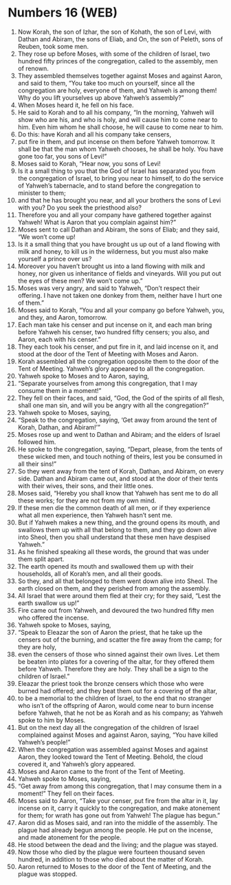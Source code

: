 * Numbers 16 (WEB)
:PROPERTIES:
:ID: WEB/04-NUM16
:END:

1. Now Korah, the son of Izhar, the son of Kohath, the son of Levi, with Dathan and Abiram, the sons of Eliab, and On, the son of Peleth, sons of Reuben, took some men.
2. They rose up before Moses, with some of the children of Israel, two hundred fifty princes of the congregation, called to the assembly, men of renown.
3. They assembled themselves together against Moses and against Aaron, and said to them, “You take too much on yourself, since all the congregation are holy, everyone of them, and Yahweh is among them! Why do you lift yourselves up above Yahweh’s assembly?”
4. When Moses heard it, he fell on his face.
5. He said to Korah and to all his company, “In the morning, Yahweh will show who are his, and who is holy, and will cause him to come near to him. Even him whom he shall choose, he will cause to come near to him.
6. Do this: have Korah and all his company take censers,
7. put fire in them, and put incense on them before Yahweh tomorrow. It shall be that the man whom Yahweh chooses, he shall be holy. You have gone too far, you sons of Levi!”
8. Moses said to Korah, “Hear now, you sons of Levi!
9. Is it a small thing to you that the God of Israel has separated you from the congregation of Israel, to bring you near to himself, to do the service of Yahweh’s tabernacle, and to stand before the congregation to minister to them;
10. and that he has brought you near, and all your brothers the sons of Levi with you? Do you seek the priesthood also?
11. Therefore you and all your company have gathered together against Yahweh! What is Aaron that you complain against him?”
12. Moses sent to call Dathan and Abiram, the sons of Eliab; and they said, “We won’t come up!
13. Is it a small thing that you have brought us up out of a land flowing with milk and honey, to kill us in the wilderness, but you must also make yourself a prince over us?
14. Moreover you haven’t brought us into a land flowing with milk and honey, nor given us inheritance of fields and vineyards. Will you put out the eyes of these men? We won’t come up.”
15. Moses was very angry, and said to Yahweh, “Don’t respect their offering. I have not taken one donkey from them, neither have I hurt one of them.”
16. Moses said to Korah, “You and all your company go before Yahweh, you, and they, and Aaron, tomorrow.
17. Each man take his censer and put incense on it, and each man bring before Yahweh his censer, two hundred fifty censers; you also, and Aaron, each with his censer.”
18. They each took his censer, and put fire in it, and laid incense on it, and stood at the door of the Tent of Meeting with Moses and Aaron.
19. Korah assembled all the congregation opposite them to the door of the Tent of Meeting. Yahweh’s glory appeared to all the congregation.
20. Yahweh spoke to Moses and to Aaron, saying,
21. “Separate yourselves from among this congregation, that I may consume them in a moment!”
22. They fell on their faces, and said, “God, the God of the spirits of all flesh, shall one man sin, and will you be angry with all the congregation?”
23. Yahweh spoke to Moses, saying,
24. “Speak to the congregation, saying, ‘Get away from around the tent of Korah, Dathan, and Abiram!’”
25. Moses rose up and went to Dathan and Abiram; and the elders of Israel followed him.
26. He spoke to the congregation, saying, “Depart, please, from the tents of these wicked men, and touch nothing of theirs, lest you be consumed in all their sins!”
27. So they went away from the tent of Korah, Dathan, and Abiram, on every side. Dathan and Abiram came out, and stood at the door of their tents with their wives, their sons, and their little ones.
28. Moses said, “Hereby you shall know that Yahweh has sent me to do all these works; for they are not from my own mind.
29. If these men die the common death of all men, or if they experience what all men experience, then Yahweh hasn’t sent me.
30. But if Yahweh makes a new thing, and the ground opens its mouth, and swallows them up with all that belong to them, and they go down alive into Sheol, then you shall understand that these men have despised Yahweh.”
31. As he finished speaking all these words, the ground that was under them split apart.
32. The earth opened its mouth and swallowed them up with their households, all of Korah’s men, and all their goods.
33. So they, and all that belonged to them went down alive into Sheol. The earth closed on them, and they perished from among the assembly.
34. All Israel that were around them fled at their cry; for they said, “Lest the earth swallow us up!”
35. Fire came out from Yahweh, and devoured the two hundred fifty men who offered the incense.
36. Yahweh spoke to Moses, saying,
37. “Speak to Eleazar the son of Aaron the priest, that he take up the censers out of the burning, and scatter the fire away from the camp; for they are holy,
38. even the censers of those who sinned against their own lives. Let them be beaten into plates for a covering of the altar, for they offered them before Yahweh. Therefore they are holy. They shall be a sign to the children of Israel.”
39. Eleazar the priest took the bronze censers which those who were burned had offered; and they beat them out for a covering of the altar,
40. to be a memorial to the children of Israel, to the end that no stranger who isn’t of the offspring of Aaron, would come near to burn incense before Yahweh, that he not be as Korah and as his company; as Yahweh spoke to him by Moses.
41. But on the next day all the congregation of the children of Israel complained against Moses and against Aaron, saying, “You have killed Yahweh’s people!”
42. When the congregation was assembled against Moses and against Aaron, they looked toward the Tent of Meeting. Behold, the cloud covered it, and Yahweh’s glory appeared.
43. Moses and Aaron came to the front of the Tent of Meeting.
44. Yahweh spoke to Moses, saying,
45. “Get away from among this congregation, that I may consume them in a moment!” They fell on their faces.
46. Moses said to Aaron, “Take your censer, put fire from the altar in it, lay incense on it, carry it quickly to the congregation, and make atonement for them; for wrath has gone out from Yahweh! The plague has begun.”
47. Aaron did as Moses said, and ran into the middle of the assembly. The plague had already begun among the people. He put on the incense, and made atonement for the people.
48. He stood between the dead and the living; and the plague was stayed.
49. Now those who died by the plague were fourteen thousand seven hundred, in addition to those who died about the matter of Korah.
50. Aaron returned to Moses to the door of the Tent of Meeting, and the plague was stopped.
